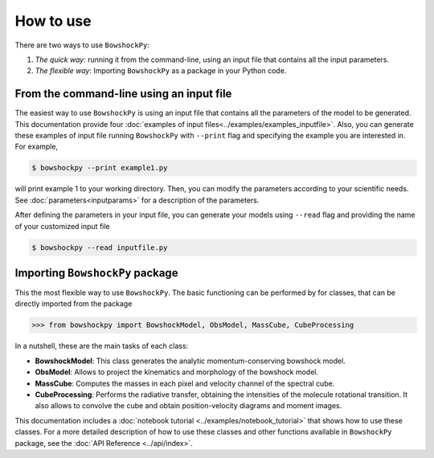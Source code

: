 How to use
==========

There are two ways to use ``BowshockPy``:

1. *The quick way*: running it from the command-line, using an input file that contains all the input parameters. 
2. *The flexible way*: Importing ``BowshockPy`` as a package in your Python code.


From the command-line using an input file
------------------------------------------

The easiest way to use ``BowshockPy`` is using an input file that contains all the parameters of the model to be generated. This documentation provide four :doc:`examples of input files<../examples/examples_inputfile>`. Also, you can generate these examples of input file running ``BowshockPy`` with ``--print`` flag and specifying the example you are interested in. For example,

.. code-block:: console

  $ bowshockpy --print example1.py

will print example 1 to your working directory. Then, you can modify the parameters according to your scientific needs. See :doc:`parameters<inputparams>` for a description of the parameters.

After defining the parameters in your input file, you can generate your models using ``--read`` flag and providing the name of your customized input file

.. code-block:: console

  $ bowshockpy --read inputfile.py 



Importing ``BowshockPy`` package
--------------------------------

This the most flexible way to use ``BowshockPy``. The basic functioning can be performed by for classes, that can be directly imported from the package 

>>> from bowshockpy import BowshockModel, ObsModel, MassCube, CubeProcessing

In a nutshell, these are the main tasks of each class:

- **BowshockModel**: This class generates the analytic momentum-conserving bowshock model.
- **ObsModel**: Allows to project the kinematics and morphology of the bowshock model.
- **MassCube**: Computes the masses in each pixel and velocity channel of the spectral cube.
- **CubeProcessing**: Performs the radiative transfer, obtaining the intensities of the molecule rotational transition. It also allows to convolve the cube and obtain position-velocity diagrams and moment images.

This documentation includes a :doc:`notebook tutorial <../examples/notebook_tutorial>` that shows how to use these classes. For a more detailed description of how to use these classes and other functions available in ``BowshockPy`` package, see the :doc:`API Reference <../api/index>`.

..
    Using ``BowshockPy`` as a package allows you to either load the model parameters from an input file or to define the parameters in you script and create the bowshock model. The input file that contains all the model parameters, "params.py" can be read in the following manner. 
